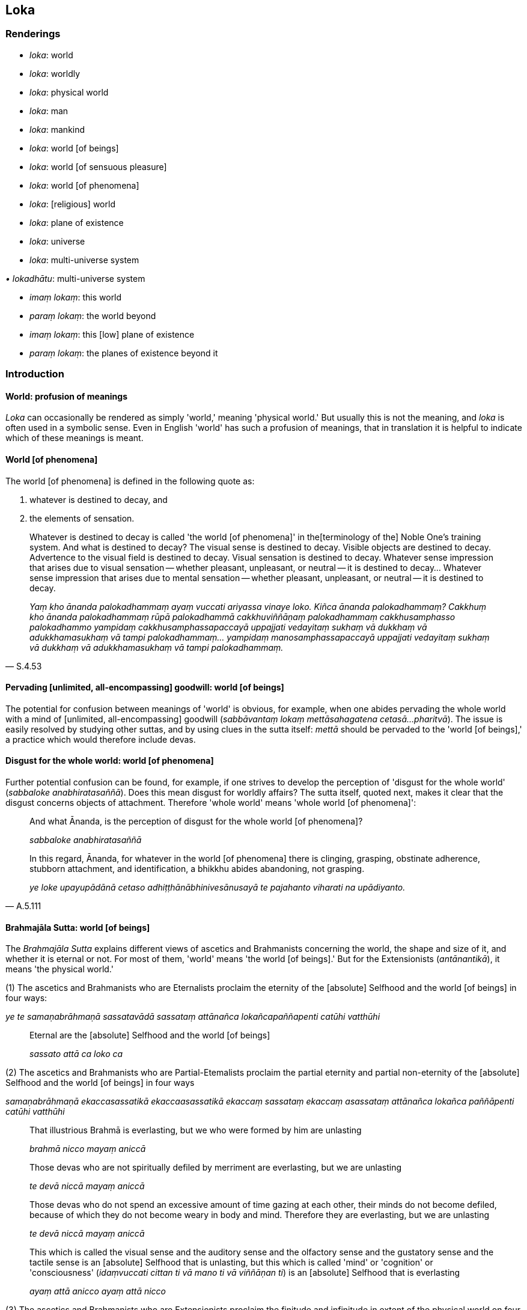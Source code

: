 == Loka

=== Renderings

- _loka_: world

- _loka_: worldly

- _loka_: physical world

- _loka_: man

- _loka_: mankind

- _loka_: world [of beings]

- _loka_: world [of sensuous pleasure]

- _loka_: world [of phenomena]

- _loka_: [religious] world

- _loka_: plane of existence

- _loka_: universe

- _loka_: multi-universe system

_• lokadhātu_: multi-universe system

- _imaṃ lokaṃ_: this world

- _paraṃ lokaṃ_: the world beyond

- _imaṃ lokaṃ_: this [low] plane of existence

- _paraṃ lokaṃ_: the planes of existence beyond it

=== Introduction

==== World: profusion of meanings

_Loka_ can occasionally be rendered as simply 'world,' meaning 'physical 
world.' But usually this is not the meaning, and _loka_ is often used in a 
symbolic sense. Even in English 'world' has such a profusion of meanings, that 
in translation it is helpful to indicate which of these meanings is meant.

==== World [of phenomena]

The world [of phenomena] is defined in the following quote as:

1. whatever is destined to decay, and

2. the elements of sensation.

[quote, S.4.53]
____
Whatever is destined to decay is called 'the world [of phenomena]' in the 
&#8203;[terminology of the] Noble One's training system. And what is destined to 
decay? The visual sense is destined to decay. Visible objects are destined to 
decay. Advertence to the visual field is destined to decay. Visual sensation is 
destined to decay. Whatever sense impression that arises due to visual 
sensation -- whether pleasant, unpleasant, or neutral -- it is destined to 
decay... Whatever sense impression that arises due to mental sensation -- 
whether pleasant, unpleasant, or neutral -- it is destined to decay.

_Yaṃ kho ānanda palokadhammaṃ ayaṃ vuccati ariyassa vinaye loko. Kiñca 
ānanda palokadhammaṃ? Cakkhuṃ kho ānanda palokadhammaṃ rūpā 
palokadhammā cakkhuviññāṇaṃ palokadhammaṃ cakkhusamphasso 
palokadhammo yampidaṃ cakkhusamphassapaccayā uppajjati vedayitaṃ sukhaṃ 
vā dukkhaṃ vā adukkhamasukhaṃ vā tampi palokadhammaṃ... yampidaṃ 
manosamphassapaccayā uppajjati vedayitaṃ sukhaṃ vā dukkhaṃ vā 
adukkhamasukhaṃ vā tampi palokadhammaṃ._
____

==== Pervading [unlimited, all-encompassing] goodwill: world [of beings]

The potential for confusion between meanings of 'world' is obvious, for 
example, when one abides pervading the whole world with a mind of [unlimited, 
all-encompassing] goodwill (_sabbāvantaṃ lokaṃ mettāsahagatena cetasā... 
pharitvā_). The issue is easily resolved by studying other suttas, and by 
using clues in the sutta itself: _mettā_ should be pervaded to the 'world [of 
beings],' a practice which would therefore include devas.

==== Disgust for the whole world: world [of phenomena]

Further potential confusion can be found, for example, if one strives to 
develop the perception of 'disgust for the whole world' (_sabbaloke 
anabhiratasaññā_). Does this mean disgust for worldly affairs? The sutta 
itself, quoted next, makes it clear that the disgust concerns objects of 
attachment. Therefore 'whole world' means 'whole world [of phenomena]':

____
And what Ānanda, is the perception of disgust for the whole world [of 
phenomena]?

_sabbaloke anabhiratasaññā_
____

[quote, A.5.111]
____
In this regard, Ānanda, for whatever in the world [of phenomena] there is 
clinging, grasping, obstinate adherence, stubborn attachment, and 
identification, a bhikkhu abides abandoning, not grasping.

_ye loke upayupādānā cetaso adhiṭṭhānābhinivesānusayā te pajahanto 
viharati na upādiyanto._
____

==== Brahmajāla Sutta: world [of beings]

The _Brahmajāla Sutta_ explains different views of ascetics and Brahmanists 
concerning the world, the shape and size of it, and whether it is eternal or 
not. For most of them, 'world' means 'the world [of beings].' But for the 
Extensionists (_antānantikā_), it means 'the physical world.'

(1) The ascetics and Brahmanists who are Eternalists proclaim the eternity of 
the [absolute] Selfhood and the world [of beings] in four ways:

****
_ye te samaṇabrāhmaṇā sassatavādā sassataṃ attānañca 
lokañcapaññapenti catūhi vatthūhi_
****

____
Eternal are the [absolute] Selfhood and the world [of beings]

_sassato attā ca loko ca_
____

(2) The ascetics and Brahmanists who are Partial-Etemalists proclaim the partial 
eternity and partial non-eternity of the [absolute] Selfhood and the world [of 
beings] in four ways

****
_samaṇabrāhmaṇā ekaccasassatikā ekaccaasassatikā ekaccaṃ sassataṃ 
ekaccaṃ asassataṃ attānañca lokañca paññāpenti catūhi vatthūhi_
****

____
That illustrious Brahmā is everlasting, but we who were formed by him are 
unlasting

_brahmā nicco mayaṃ aniccā_

Those devas who are not spiritually defiled by merriment are everlasting, but 
we are unlasting

_te devā niccā mayaṃ aniccā_

Those devas who do not spend an excessive amount of time gazing at each other, 
their minds do not become defiled, because of which they do not become weary in 
body and mind. Therefore they are everlasting, but we are unlasting

_te devā niccā mayaṃ aniccā_

This which is called the visual sense and the auditory sense and the olfactory 
sense and the gustatory sense and the tactile sense is an [absolute] Selfhood 
that is unlasting, but this which is called 'mind' or 'cognition' or 
'consciousness' (_idaṃvuccati cittan ti vā mano ti vā viññāṇan ti_) is 
an [absolute] Selfhood that is everlasting

_ayaṃ attā anicco ayaṃ attā nicco_
____

(3) The ascetics and Brahmanists who are Extensionists proclaim the finitude and 
infinitude in extent of the physical world on four grounds:

****
_eke samaṇabrāhmaṇā antānantikā antānantaṃ lokassa paññāpenti 
catūhi vatthūhi_
****

[quote, D.1.22-25]
____
Finite in extent is the physical world, and spherical

_antavā ayaṃ loko parivaṭumo_

Infinite in extent is the physical world, and limitless

_ananto ayaṃ loko apariyanto_

The physical world is both finite and infinite in extent (finite in the upward 
and downward directions, but infinite across)

_antavā ca ayaṃ loko ananto ca_

The physical world is neither finite nor infinite in extent

_nevāyaṃ loko antavā na panānanto ti._
____

==== 'World [of beings]': from the view of personal identity

The _Brahmajāla Sutta_'s views of 'the world' arise from the view of personal 
identity. See next quote. This confirms that 'world' means 'world [of beings].' 
But it is not so clear how the Extensionists' views concerning the finitude and 
infinitude in extent of the physical world could arise from the view of 
personal identity.

[quote, S.4.287]
____
'As to the various dogmatic views that arise in the world, householder, "The 
world [of beings] is eternal..".. these as well as the sixty-two dogmatic views 
mentioned in the Brahmajāla: when there is the view of personal identity 
(_sakkāyadiṭṭhi_), these views come to be. Without the view of personal 
identity, these views do not come to be.'

_Yā imā gahapati anekavihitā diṭṭhiyo loke uppajjanti: sassato lokoti 
vā... yānicimāni dvāsaṭṭhi diṭṭhigatāni brahmajāle bhaṇitāni. 
Imā kho gahapati diṭṭhiyo sakkāya diṭṭhiyā sati honti sakkāya 
diṭṭhiyā asati na hontī ti._
____

==== Lokāyatika Brāhmaṇa Sutta: two meanings of loka

In the _Lokāyatika Brāhmaṇa Sutta_ (A.4.431) _loka_ has two meanings, namely

1. world [of phenomena]

2. world [of sensuous pleasure]

A bhikkhu may be free of one world but not the other. For example, if a bhikkhu 
attains first jhāna, the Buddha says:

____
This, brahman, is called a bhikkhu who, having arrived at the end of the world 
&#8203;[of sensuous pleasure], abides at the end of the world [of sensuous pleasure]._

_Ayaṃ vuccati brāhmaṇā bhikkhu lokassa antaṃ āgamma lokassa ante 
viharati._
____

____
... But some people say that he is nonetheless included in the world [of 
phenomena], that he is nonetheless unliberated from the world [of phenomena]_

_Tamaññe evamāhaṃsu ayampi lokapariyāpanno ayampi anissaṭo lokamhā ti._
____

____
... I, too, say that he is nonetheless included in the world [of phenomena], 
that he is nonetheless unliberated from the world [of phenomena]'_

_Ahampi brāhmaṇā evaṃ vadāmi ayampi lokapariyāpanno ayampi anissaṭo 
lokamhā ti_
____

By translating _loka_ in these two ways, the meanings are clearly 
distinguished, and the sutta makes sense. Although Bodhi recognises that _loka_ 
has two meanings (NDB n.1936), he translates it like this:

- This is called a bhikkhu who, having come to the end of the world, dwells at 
the end of the world. Others say thus of him: 'He, too, is included in the 
world; he, too, is not yet released from the world. I also say thus: 'He, too, 
is included in the world; he, too, is not yet released from the world' (Bodhi, 
NDB p.1304).

==== Rendering 'world [of beings]' as 'world'

We have seen that in pervading the whole world with a mind of [unlimited, 
all-encompassing] goodwill, 'world' means 'world [of beings].' But sometimes no 
parenthesis is necessary. For example, consider these quotes where we use 
rounded brackets where we consider the parenthesis is unnecessary:

• these beings are the foremost in the world (of beings), these are the best, 
namely the arahants. +
☸ _ete aggā ete seṭṭhā lokasmiṃ yadidaṃ arahanto ti_ S.3.83).

[quote, It.50]
____
those in the world (of beings) who have reached the Far Shore

_te ca pāragatā loke._
____

==== PED: profusion acknowledged

_Loka's_ profusion and complexity of meanings is acknowledged in PED, which 
renders it as:

- 'world, primarily "visible world," then in general as "space or sphere of 
creation" with various degrees of substantiality. Often (unspecified) in the 
comprehensive sense of "universe." Sometimes the term is applied collectively 
to the creatures inhabiting this or various other worlds, thus, "man, mankind, 
people, beings."'

==== Imaṃ lokaṃ, paraṃ lokaṃ: two meanings

_Imaṃ lokaṃ, paraṃ lokaṃ_ has two potential meanings:

1. this world, and the world beyond

2. this [low] plane of existence, and the other planes beyond it

For example:

1. Having passed on from this world to the world beyond, how does one not 
grieve?
+
****
_Asmā lokā paraṃ lokaṃ kathaṃ pecca na socati_ (Sn.v.185).
****

2. Beings roaming and wandering the round of birth and death [obstructed by] 
uninsightfulness into reality, and [tethered to individual existence] by 
craving, now go from this [low] plane of existence to the planes of existence 
beyond it, now come from the planes of existence beyond it to this [low] plane 
of existence.
+
****
_avijjānīvaraṇā sattā taṇhāsaṃyojanā sandhāvantā saṃsarantā 
sakimpi asmā lokā paraṃ lokaṃ gacchanti sakimpi parasmā lokā imaṃ 
lokaṃ āgacchanti_ (S.2.184-5).
****

==== Multi-universe system and planes of existence:

In the _Abhibhu Sutta_ (A.1.227) the Buddha calls himself immeasureable 
(_appameyyā tathāgatā ti_), and says he can make his voice heard through the 
billionfold multi-universe system (_tisahassī mahāsahassī lokadhātu_). This 
implies that 1,000,000,000 is the number of universes in a multi-universe 
system, though this is variable, as we will see.

Each universe has its own group of heavens, for example, one realm of the Four 
Great Kings, one Tāvatiṃsā heaven etc.: _tasmiṃ sahassadhā loke... 
cātummahārājikānaṃ sahassaṃ tāvatiṃsānaṃ sahassaṃ yāmānaṃ 
sahassaṃ tusitānaṃ sahassaṃ nimmānaratīnaṃ sahassaṃ 
paranimmitavasavattīnaṃ sahassaṃ brahmalokānaṃ_ (A.5.59).

There is apparently only one Buddha in a multi-universe system, because he and 
his teachings are welcomed by 10,000 of them, and he is visited by devas from 
the same number. This further suggests that 10,000 is the total number of 
universes at present:

[quote, Vin.1.12]
____
And when the Blessed One had set rolling the Wheel of the Teaching... the ten 
thousandfold multi-universe system trembled, quaked, and shook

_Pavattite ca pana bhagavatā dhammacakke... dasasahassī lokadhātu saṅkampi 
sampakampi sampavedhi._
____

[quote, D.2.259]
____
'Bhikkhus, most of the gods from the ten thousandfold multi-universe system 
have assembled...'

_yebhuyyena bhikkhave dasasu lokadhātūsu devatā sannipatitā honti...._
____

Each universe has only one earth, one sun, and one moon. Therefore seekers of 
extra-terrestrial life will need to search outside our universe, not within it: 
_tasmiṃ sahassadhā loke sahassaṃ candānaṃ sahassaṃ suriyānaṃ 
sahassaṃ_ (A.5.59).

In each thousandfold multi-universe system Mahābrahmā ranks as foremost: 
_yāvatā bhikkhave sahassīlokadhātu mahābrahmā tattha aggamakkhāyati_ 
(A.5.59). The prefix Mahā- is insignificant, because Mahābrahmā and Brahmā 
are interchangeable. Therefore at present there is apparently space for just 
ten Brahmās. Paccekabrahmās (e.g. S.1.146) are perhaps Brahmās without 
multi-universe system sovereignty.

Each universe is comprised of three planes of existence (_dhātu_), which are 
named according to two systems:

1. the low plane of existence, the middle plane of existence, and the high 
plane of existence
+
****
_hīnadhātu majjhimadhātu paṇītadhātu_ (D.3.215), or,
****

2. the sensuous plane of existence, the refined material plane of existence, 
and the immaterial plane of existence
+
****
_kāmadhātu... rūpadhātu... arūpadhātu_ (A.1.224).
****

Each universe has periods of contraction and expansion. This gives rise to two 
sets of terms, either:

1. the universe contracts.
+
****
_loko saṃvaṭṭati._
****

2. the universe expands
+
****
_loko vivaṭṭati_ (D.1.17).
****

or:

1. the universal cycle is in its contracting phase
+
****
_kappo saṃvaṭṭati_
****

2. the universal cycle is in its expanding phase
+
****
_kappo vivaṭṭati_ (A.2.142).
****

For further discussion see IGPT sv _Kappa_.

=== Illustrations

.Illustration
====
lokaṃ

world
====

[quote, It.14-16]
____
The wise are reborn in a world of happiness that is free of affliction.

_Avyābajjhaṃ sukhaṃ lokaṃ paṇḍito upapajjatī tī._
____

.Illustration
====
loke

world
====

[quote, Sn.v.25]
____
I am no one's servant. I travel the whole world through my own gains.

_Nāhaṃ bhatakosmi kassac nibbiṭṭhena carāmi sabbaloke._
____

.Illustration
====
loko

universe
====

[quote, D.1.17]
____
The universe contracts.... the universe expands

_loko saṃvaṭṭati... loko vivaṭṭati._
____

.Illustration
====
loko

multi-universe system
====

[quote, A.1.282]
____
With purified divine vision surpassing that of men I survey the thousandfold 
multi-universe system

_Evāhaṃ dibbena cakkhunā visuddhena atikkantamānusakena sahassaṃ lokaṃ 
olokemī ti._
____

.Illustration
====
loko

multi-universe system
====

[quote, Th.v.1181]
____
The one by whom the thousandfold multi-universe system is known in an instant, 
he is like a brahmā deity.

_Yassa muhuttena sahassadhā loko saṃvidito sabrahmakappo._
____

.Illustration
====
loko

man
====

[quote, Ud.32]
____
Man is subject to torment, and afflicted by sensation. He calls an illness 
'endowed with personal qualities.'

_ayaṃ loko santāpajāto phassapareto rogaṃ vadati attato._
____

.Illustration
====
loko

man
====

[quote, Ud.33]
____
Man is bound to individual existence, is afflicted by individual existence, yet 
takes delight in individual existence.

_bhavasatto loko bhavapareto bhavamevābhinandati._
____

.Illustration
====
loko

mankind
====

____
Most of mankind, Kaccāna, are attached to one of two views:

_dvayaṃ nissito kho'yaṃ kaccāna loko yebhuyyena_
____

____
The view that everything exists

_atthitañceva_
____

[quote, S.2.17]
____
The view that nothing exists

_natthitañca._
____

.Illustration
====
loko

mankind
====

[quote, S.2.17]
____
Most of mankind is fastened by clinging, grasping, and stubborn attachment.

_Upayupādānābhinivesavinibaddho khvāyaṃ kaccāna loko yebhuyyena._
____

.Illustration
====
parañca lokaṃ

the world beyond
====

[quote, Th.v.784-5; M.2.73]
____
He ends up in a womb in the world beyond

_upeti gabbhañca parañca lokaṃ._
____

.Illustration
====
asmā lokā

this [low] plane of existence; paraṃ lokaṃ, the planes of existence beyond 
it
====

[quote, S.2.184-5]
____
Beings roaming and wandering the round of birth and death [obstructed by] 
uninsightfulness into reality, and [tethered to individual existence] by 
craving, now go from this [low] plane of existence to the planes of existence 
beyond it, now come from the planes of existence beyond it to this [low] plane 
of existence.

_avijjānīvaraṇā sattā taṇhāsaṃyojanā sandhāvantā saṃsarantā 
sakimpi asmā lokā paraṃ lokaṃ gacchanti sakimpi parasmā lokā imaṃ 
lokaṃ āgacchanti._
____

.Illustration
====
paraṃ lokaṃ

world beyond
====

[quote, M.1.402]
____
Since there is indeed a world beyond, one who has the dogmatic view 'There is 
no world beyond' has a wrong view [of reality].

_Santaṃyeva kho pana paraṃ lokaṃ natthi paro lokotissa diṭṭhi hoti 
sāssa hoti micchādiṭṭhi._
____

.Illustration
====
lokaṃ

world [of beings]
====

[quote, Sn.v.755]
____
See the world [of beings] with its devas entrenched in [attachment to] 
denomination-and-bodily-form.

_passa lokaṃ sadevakaṃ niviṭṭhaṃ nāmarūpasmiṃ._
____

.Illustration
====
lokaṃ

world [of beings]
====

[quote, M.1.126]
____
We shall abide pervading the whole world [of beings] with a mind of [unlimited, 
all-encompassing] goodwill, vast, exalted, unlimited, free of unfriendliness 
and hostility.

_sabbāvantaṃ lokaṃ mettāsahagatena cetasā vipulena mahaggatena 
appamāṇena averena avyāpajjhena pharitvā viharissāmāti._
____

.Illustration
====
loko

world [of beings]
====

[quote, Ud.77]
____
The world [of beings] with its devas does not despise the sage living the 
religious life, free of craving.

_Taṃ taṃ nittaṇhaṃ muniṃ carantaṃ +
Nāvajānāti sadevako pi loko ti._
____

.Illustration
====
loka

world [of beings]; loka, worldly
====

____
Life in the world [of beings] is of such a nature, and the acquiring of states 
of individuality is of such a nature, that eight worldly conditions whirl 
around the world [of beings], and the world [of beings] whirls around eight 
worldly conditions

_tathābhūto kho ayaṃ lokasannivāso tathābhūto attabhāvapaṭilābho 
yathābhūte lokasannivāse yathābhūte attabhāvapaṭilābhe aṭṭha 
lokadhammā lokaṃ anuparivattanti loko ca aṭṭha lokadhamme anuparivattati_
____

[quote, A.2.188]
____
... namely: acquisition and loss, imprestige and prestige, criticism and 
praise, pleasure and pain.

_lābho ca alābho ca ayaso ca yaso ca nindā ca pasaṃsā ca sukhañca 
dukkhañcā ti._
____

.Illustration
====
loko

world [of beings]
====

[quote, Ud.79]
____
The world [of beings], fettered by undiscernment of reality, appears truly 
fit-for-purpose. For the fool tethered by attachment and blanketed in darkness 
it indeed seems eternal, but for one who sees [the nature of reality], there is 
&#8203;[nowhere] anything at all.

_Mohasambandhano loko bhabbarūpo va dissati +
Upadhisambandhano bālo tamasā parivārito +
Sassato-r-iva khāyati passato natthi kiñcanaṃ ti._
____

.Illustration
====
loko

world [of beings]
====

Some proclaim the view:

[quote, M.2.233]
____
The [absolute] Selfhood and the world [of beings] are eternal. This alone is 
true; all else is false

_Sassato attā ca loko ca idameva saccaṃ moghamaññan ti ittheke 
abhivadanti._
____

.Illustration
====
lokasmiṃ

world (of beings)
====

[quote, A.2.143]
____
Those beings are hard to find in the world who can claim to be free of mental 
illness even for a moment except those whose _āsavas_ are destroyed.

_Te bhikkhave sattā dullabhā lokasmiṃ ye cetasikena rogena muhuttampi 
ārogyaṃ paṭijānanti aññatra khīṇāsavehi._
____

.Illustration
====
lokassā

world (of beings)
====

[quote, A.3.286]
____
This is the community of the Blessed One's disciples. They are worthy of 
offerings, hospitality, gifts, and honouring with joined palms. They are the 
unsurpassed field of merit for the world.

_esa bhagavato sāvakasaṅgho āhuneyyo pāhuneyyo dakkhiṇeyyo 
añjalikaraṇīyo anuttaraṃ puññakkhettaṃ lokassā ti._
____

.Illustration
====
loke

world (of beings)
====

[quote, Sn.v.867]
____
A person develops dogmatic opinions from seeing the cessation and continuance 
of bodily forms in the world.

_Rūpesu disvā vibhavaṃ bhavañca vinicchayaṃ kurute jantu loke._
____

.Illustration
====
lokasmiṃ

world (of beings)
====

[quote, M.3.248]
____
Set rolling the unsurpassed Wheel of the Teaching, which cannot be reversed by 
any ascetic, Brahmanist, deva, māra, or brahmā, or by anyone in the world.

_anuttaraṃ dhammacakkaṃ pavattitaṃ appavattiyaṃ samaṇena vā 
brāhmaṇena vā devena vā mārena vā brahmunā vā kenaci vā lokasmiṃ._
____

.Illustration
====
lokasmiṃ

world (of beings)
====

[quote, Sn.v.148-9]
____
Just as a mother would protect with her life her own son, her only son, so 
would he cultivate an attitude toward all beings unlimited [by attachment, 
hatred, and undiscernment of reality], and unlimited, [all-encompassing] 
goodwill for all the world.

_Mātā yathā niyaṃ puttaṃ āyusā ekaputtamanurakkhe +
Evampi sabbabhūtesū mānasaṃ bhāvaye aparimānaṃ +
Mettañca sabbalokasmiṃ mānasaṃ bhāvaye aparimānaṃ._
____

.Illustration
====
loko

&#8203;[religious] world
====

____
-- Do all ascetics and Brahmanists, dear sir, have the same doctrine, the same 
standard of discipline, the same aspiration, and pursue the same goal?

_sabbeva nu kho mārisa samaṇabrāhmaṇā ekantavādā ekantasīlā 
ekantachandā ekantājjhosānā ti._
____

-- No, Lord of the Devas, they do not.

-- 'But why, sir, do they not do so?

[quote, D.2.282]
____
-- The [religious] world is made up of many and various elements, and whatever 
of these elements that beings stubbornly adhere to, then dogmatically grasping 
and stubbornly adhering they assert 'This alone is true, all else is false.' 
Therefore they do not have the same doctrine, the same standard of discipline, 
the same aspiration, nor pursue the same goal.

_Anekadhātunānādhātu kho devānaminda loko. Tasmiṃ 
anekadhātunānādhātusmiṃ loke yaṃ yadeva sattā dhātuṃ abhinivisanti 
taṃ tadeva thāmasā parāmassa abhinivissa voharanti idameva saccaṃ 
moghamaññan ti. Tasmā na sabbe samaṇabrāhmaṇā ekantavādā 
ekantasīlā ekantachandā ekantaajjhosānā ti._
____

.Illustration
====
loko

world [of sensuous pleasure]: loka, world [of phenomena]
====

The _Lokāyatika Brāhmaṇa Sutta_. See Introduction.

____
In the [terminology of the] Noble One's training system these five varieties of 
sensuous pleasure are called 'the world [of sensuous pleasure].' Which five?

_Pañcime brāhmaṇā kāmaguṇā ariyassa vinaye loko ti vuccati katame 
pañca?_
____

____
Visible objects known via the visual sense, likeable, loveable, pleasing, 
agreeable, connected with sensuous pleasure, and charming. Audible objects 
known via the auditory sense... smellable objects known via the olfactory 
sense... Tasteable objects known via the gustatory sense... Tangible objects 
known via the tactile sense, likeable, loveable, pleasing, agreeable, connected 
with sensuous pleasure, and charming.

_Cakkhu viññeyyā rūpā iṭṭhā kantā manāpā piyarūpā 
kāmūpasaṃhitā rajanīyā... kāya viññeyyā phoṭṭhabbā iṭṭhā 
kantā manāpā piyarūpā kāmūpasaṃhitā rajanīyā. Ime kho brāhmaṇā 
pañcakāmaguṇā ariyassa vinaye loko ti vuccati._
____

____
In this regard, brahman, a bhikkhu, secluded from sensuous pleasures and 
spiritually unwholesome factors enters and abides in first jhāna, which is 
accompanied by thinking and pondering, and rapture and physical pleasure born 
of seclusion [from sensuous pleasures and spiritually unwholesome factors].

_Idha brāhmaṇā bhikkhu vivicceva kāmehi vivicca akusalehi dhammehi 
savitakkaṃ savicāraṃ vivekajaṃ pītisukhaṃ paṭhamaṃ jhānaṃ 
upasampajja viharati._
____

____
This, brahman, is called a bhikkhu who

_Ayaṃ vuccati brāhmaṇā bhikkhu _
____

____
... having arrived at the end of the world [of sensuous pleasure]_

_lokassa antaṃ āgamma_
____

____
... abides at the end of the world [of sensuous pleasure]_

_lokassa ante viharati._
____

____
But some people say that he is nonetheless included in the world [of 
phenomena], that he is nonetheless unliberated from the world [of phenomena]_

_Tamaññe evamāhaṃsu ayampi lokapariyāpanno ayampi anissaṭo lokamhā ti._
____

____
I, too, say that he is nonetheless included in the world [of phenomena], that 
he is nonetheless unliberated from the world [of phenomena]_

_Ahampi brāhmaṇā evaṃ vadāmi ayampi lokapariyāpanno ayampi anissaṭo 
lokamhā ti._
____

...

____
Then again the bhikkhu, by completely transcending the state of awareness 
neither having nor lacking perception, enters and abides in the ending of 
perception and sense impression. And, by seeing [reality] with penetrative 
discernment, his perceptually obscuring states are destroyed.

_Puna ca paraṃ brāhmaṇā bhikkhu sabbaso nevasaññānāsaññāyatanaṃ 
samatikkamma saññāvedayitanirodhaṃ upasampajja viharati. Paññāya cassa 
disvā āsavā parikkhīṇā honti._
____

____
This is called a bhikkhu who,

_Ayaṃ vuccati brāhmaṇā bhikkhu_
____

____
... having arrived at the end of the world [of sensuous pleasure],

_lokassa antaṃ āgamma_
____

____
... abides at the end of the world [of sensuous pleasure],

_lokassa ante viharati_
____

[quote, A.4.431]
____
... one who has overcome attachment to the world [of phenomena].

_tiṇṇo loke visattikan ti._
____

.Illustration
====
lokassa

world [of phenomena]
====

Venerable Ānanda said this:

____
Friends, when the Blessed One rose from his seat and entered his dwelling after 
reciting a brief synopsis without explaining the meaning in detail, that is:

_Āyasmā ānando etadavoca yaṃ kho vo āvuso bhagavā saṅkhittena 
uddesaṃ uddisitvā vitthārena atthaṃ avibhajitvā uṭṭhāyāsanā 
vihāraṃ paviṭṭho_
____

____
'I declare that the end of the world [of phenomena] cannot be known, seen, or 
reached by travelling.

_nāhaṃ bhikkhave gamanena lokassa antaṃ ñāteyyaṃ daṭṭheyyaṃ 
patteyyanti vadāmi_
____

____
'And further I declare that without having reached the end of the world [of 
phenomena] there is no putting an end to suffering'_

_na ca panāhaṃ bhikkhave appatvā lokassa antaṃ dukkhassa antakiriyaṃ 
vadāmī ti._
____

____
This brief synopsis recited by the Blessed One, where the meaning was not 
explained in detail, thus do I understand the meaning in detail.

_Imassa khvāhaṃ āvuso bhagavatā saṅkhittena uddesassa uddiṭṭhassa 
vitthārena atthaṃ avibhattassa evaṃ vitthārena atthaṃ ājānāmi_
____

____
In the [terminology of the] Noble One's training system, that in the world [of 
phenomena] via which one is a perceiver and conceiver of the world [of 
phenomena] is called the world [of phenomena]

_Yena kho āvuso lokasmiṃ lokasaññī hoti lokamānī ayaṃ vuccati 
ariyassa vinaye loko._
____

____
Via what in the world [of phenomena] is one a perceiver and conceiver of the 
world [of phenomena]?

_Kena cāvuso lokasmiṃ lokasaññī hoti lokamānī?_
____

____
Via the visual sense in the world [of phenomena], is one a perceiver and 
conceiver of the world [of phenomena]...

_cakkhunā kho āvuso lokasmiṃ lokasaññī hoti lokamānī..._
____

[quote, S.4.95]
____
Via the mental sense in the world [of phenomena], is one a perceiver and 
conceiver of the world [of phenomena].

_manena kho āvuso lokasmiṃ lokasaññī hoti lokamānī._
____

.Illustration
====
lokaṃ

world [of phenomena]
====

[quote, M.1.69-71]
____
The Perfect One discerns according to reality the world [of phenomena] with its 
many and various constituent elements.

_anekadhātunānādhātulokaṃ yathābhūtaṃ pajānāti._
____

.Illustration
====
loka

world [of phenomena]
====

[quote, A.3.313]
____
He is indeed the Blessed One... one who knows the world [of phenomena] 
&#8203;[according to reality]...

_iti pi so bhagavā.. lokavidū..._
____

.Illustration
====
loke

world [of phenomena]
====

[quote, S.1.117]
____
Knowing attachment in the world [of phenomena] as bondage [to individual 
existence], a person should train for its elimination.

_Upadhiṃ viditvā saṅgo ti loke tasseva jantu vinayāya sikkheti._
____

.Illustration
====
loka

world [of phenomena]
====

____
For one who sees the origination of the world [of phenomena] according to 
reality with perfect penetrative discernment

_lokasamudayañca kho kaccāna yathābhūtaṃ sammappaññāya passato_
____

____
there is no view of nonexistence in regards to the world [of phenomena]_

_yā loke natthitā sā na hoti._
____

____
And for one who sees the ending of the world [of phenomena] according to 
reality with perfect penetrative discernment

_lokanirodhaṃ kho kaccāna yathābhūtaṃ sammappaññāya passato_
____

[quote, S.2.17]
____
there is no view of existence in regards to the world [of phenomena]_

_yā loke atthitā sā na hoti._
____

.Illustration
====
loke

world [of phenomena]
====

[quote, M.3.83-4]
____
Having eliminated greed and dejection in regard to the world [of phenomena]

_vineyya loke abhijjhādomanassaṃ._
____

.Illustration
====
lokassa

world [of phenomena]
====

Standing at a respectful distance, Rohitassa, the young deva, said to the 
Blessed One:

• -- Is it possible, bhante, by travelling to know or to see or to reach the 
end of the world [of phenomena], where one is not born, does not age, does not 
die, does not pass away, and is not reborn? +
_Yattha nu kho bhante na jāyati na jīyati na mīyati na cavati na uppajjati 
sakkā nu kho so bhante gamanena lokassa anto ñātuṃ vā daṭṭhuṃ vā 
pāpuṇituṃ vā ti._

____
-- As to that end of the world [of phenomena], friend, where one is not born, 
does not age, does not die, does not pass away, and is not reborn: I declare 
that it cannot be known, seen, or reached by travelling.

_Yattha kho āvuso na jāyati na jīyati na mīyati na cavati na uppajjati 
nāhaṃ taṃ gamanena lokassa antaṃ ñāteyyaṃ daṭṭheyyaṃ 
patteyyanti vadāmī ti._
____

____
... However, friend, I declare that without having reached the end of the world 
&#8203;[of phenomena] there is no putting an end to suffering.

_na kho panāhaṃ āvuso appatvā lokassa antaṃ dukkhassa antakiriyaṃ 
vadāmi_
____

____
... It is, friend, in just this fathom-high carcass endowed with perception and 
mind that I make known the world [of phenomena], the origination of the world 
&#8203;[of phenomena], the ending of the world [of phenomena], and the practice 
leading to the ending of the world [of phenomena].

_Api cāhaṃ āvuso imasmiññeva vyāmamatte kaḷevare sasaññimhi samanake 
lokañca paññāpemi lokasamudayañca lokanirodhañca lokanirodhagāminiñca 
paṭipadanti._
____

____
The end of the world [of phenomena] can never be reached by means of 
travelling. +
Yet without reaching the end of the world [of phenomena] there is no freedom 
from suffering.

_Gamanena na pattabbo lokassanto kudācanaṃ +
Na ca appatvā lokantaṃ dukkhā atthi pamocanaṃ._
____

[quote, S.1.62]
____
Therefore, truly, one who knows the world [of phenomena] [according to 
reality], one of great wisdom, one who has reached the end of the world [of 
phenomena], fulfiller of the religious life, knowing the end of the world [of 
phenomena] [according to reality], inwardly at peace, longs not for this world 
or another.

_Tasmā have lokavidū sumedho lokantagū vusitabrahmacariyo +
Lokassa antaṃ samitāvī ñatvā nāsiṃsati lokamimaṃ parañcā ti._
____

.Illustration
====
loko

world [of phenomena]
====

____
-- 'Void [of personal qualities] is the world [of phenomena]': on what grounds, 
bhante, is this said?

_suñño loko suñño loko ti bhante vuccati kittāvatā nu kho bhante suñño 
loko ti vuccatī ti?_
____

____
-- Because, Ānanda, it is void of an [absolute] Selfhood and of what could 
belong to an [absolute] Selfhood, therefore it is said that the world [of 
phenomena] is void [of personal qualities]._

_Yasmā ca kho ānanda suññaṃ attena vā attaniyena vā tasmā suñño loko 
ti vuccati._
____

____
And what, Ānanda, is void of an [absolute] Selfhood and of what could belong 
to an [absolute] Selfhood?

_Kiñca ānanda suññaṃ attena vā attaniyena vā:_
____

____
The visual sense is void of an [absolute] Selfhood and of what could belong to 
an [absolute] Selfhood

_Cakkhuṃ kho ānanda suññaṃ attena vā attaniyena vā_
____

____
Visible objects are void of an [absolute] Selfhood and of what could belong to 
an [absolute] Selfhood

_rūpā suññā attena vā attaniyena vā_
____

____
Advertence to the visual field is void of an [absolute] Selfhood and of what 
could belong to an [absolute] Selfhood

_cakkhuviññāṇaṃ suññaṃ attena vā attaniyena vā_
____

____
Visual sensation is void of an [absolute] Selfhood and of what could belong to 
an [absolute] Selfhood

_cakkhusamphasso suñño attena vā attaniyena vā_
____

____
Whatever sense impression that arises due to visual sensation -- whether 
pleasant, unpleasant, or neutral -- is void of an [absolute] Selfhood and of 
what could belong to an [absolute] Selfhood...

_yampidaṃ cakkhusamphassapaccayā uppajjati vedayitaṃ sukhaṃ vā 
dukkhaṃ vā adukkhamasukhaṃ vā tampi suññaṃ attena va attaniyena 
vā..._
____

[quote, S.4.54]
____
... whatever sense impression that arises due to mental sensation -- whether 
pleasant, unpleasant, or neutral -- is void of an [absolute] Selfhood and of 
what could belong to an [absolute] Selfhood

_yampidaṃ manosamphassapaccayā uppajjati vedayitaṃ sukhaṃ vā dukkhaṃ 
vā adukkhamasukhaṃ vā tampi suññaṃ attena va attaniyena vā._
____

.Illustration
====
lokassa

world [of phenomena]
====

____
I will explain the origination and vanishing of the world [of phenomena]. 
Listen, pay careful attention, and I will speak.

_Lokassa bhikkhave samudayañca atthaṅgamañca desissāmi taṃ suṇātha 
sādhukaṃ manasikarotha bhāsissāmī ti._
____

____
And what is the origination of the world [of phenomena]?

_Katamo ca bhikkhave lokassa samudayo?_
____

____
Dependent on the visual sense and visible objects, advertence to the visual 
field arises

_cakkhuñca paṭicca rūpe ca uppajjati cakkhuviññāṇaṃ_
____

____
The association of the three is sensation

_tiṇṇaṃ saṅgati phasso_
____

____
Sense impression arises dependent on sensation

_phassapaccayā vedanā_
____

____
Craving arises dependent on sense impression

_vedanāpaccayā taṇhā_
____

____
Grasping arises dependent on craving.

_Taṇhāpaccayā upādānaṃ_
____

____
Individual existence arises dependent on grasping;

_Upādānapaccayā bhavo_
____

____
Birth arises dependent on individual existence;

_Bhavapaccayā jāti_
____

____
Dependent on birth, there arises old-age-and-death, grief, lamentation, 
physical pain, psychological pain, and vexation.

_Jātipaccayā jarāmaraṇaṃ sokaparidevadukkhadomanassupāyāsā 
sambhavanti._
____

____
This is the origination of the world [of phenomena].

_Ayaṃ kho bhikkhave lokassa samudayo_
____

____
And what is the vanishing of the world [of phenomena]

_Katamo ca bhikkhave lokassa atthaṅgamo?_
____

____
Dependent on the visual sense and visible objects, advertence to the visual 
field arises.

_Cakkhuñca paṭicca rūpe uppajjati cakkhuviññāṇaṃ_
____

____
The association of the three is sensation.

_tiṇṇaṃ saṅgati phasso_
____

____
Sense impression arises dependent on sensation.

_phassapaccayā vedanā_
____

____
Craving arises dependent on sense impression._

_vedanāpaccayā taṇhā_
____

____
But with the complete fading away and ending of this craving comes the ending 
of grasping.

_tassāyeva taṇhāya asesavirāganirodhā upādānanirodho_
____

____
With the ending of grasping comes the ending of individual existence.

_upādānanirodhā bhavanirodho_
____

____
With the ending of individual existence comes the ending of birth.

_bhavanirodhā jātinirodho_
____

____
With the ending of birth, old-age-and-death, grief, lamentation, physical pain, 
psychological pain, and vexation cease.

_jātinirodhā jarāmaraṇaṃ sokaparidevadukkhadomanassupāyāsā 
nirujjhanti_
____

____
Such is the ending of this whole mass of suffering._

_Evametassa kevalassa dukkhakkhandhassa nirodho hoti._
____

[quote, S.2.73; S.4.87]
____
This is the vanishing of the world [of phenomena]_

_Ayaṃ kho bhikkhave lokassa atthaṅgamo._
____

.Illustration
====
loko

world [of phenomena]
====

____
Where there is the visual sense, Samiddhi, where there are visible objects, 
advertence to the visual field, things known through advertence to the visual 
field, there the world [of phenomena] exists or the evidence of the world [of 
phenomena].

_Yattha kho samiddhi atthi cakkhu atthi rūpā atthi cakkhuviññāṇaṃ 
atthi cakkhuviññāṇa viññātabbā dhammā atthi tattha loko vā 
lokapaññatti vā_
____

[quote, S.4.39]
____
Where there is no visual sense, Samiddhi, where there are no visible objects, 
no advertence to the visual field, no things known through advertence to the 
visual field, there the world [of phenomena] does not exist or the evidence of 
the world [of phenomena].

_Yattha ca kho samiddhi natthi cakkhu natthi rūpā natthi 
cakkhuviññāṇaṃ natthi cakkhuviññāṇa viññātabbā dhammā. Natthi 
tattha loko vā lokapaññatti vā._
____

.Illustration
====
loke

world [of phenomena]
====

[quote, A.3.444]
____
I will be free of the perception that "It is endowed with personal qualities" 
regarding the whole world [of phenomena]

_Sabbaloke ca atammayo bhavissāmi._
____

.Illustration
====
loke

world [of phenomena]
====

____
And what Ānanda, is the perception of disgust for the whole world [of 
phenomena]?

_sabbaloke anabhiratasaññā_
____

[quote, A.5.111]
____
In this regard, Ānanda, for whatever in the world [of phenomena] there is 
clinging, grasping, obstinate adherence, stubborn attachment, and 
identification, a bhikkhu abides abandoning, not grasping.

_ye loke upayupādānā cetaso adhiṭṭhānābhinivesānusayā te pajahanto 
viharati na upādiyanto._
____

.Illustration
====
lokasmiṃ

world [of phenomena]
====

[quote, Sn.v.1103-4]
____
Whatever they grasp in the world [of phenomena], by that very thing Māra 
follows a man. Therefore, knowing this, the bhikkhu, being mindful, should not 
grasp anything in the whole world [of phenomena].

_Yaṃ yaṃ hi lokasmiṃ upādiyanti teneva māro anveti janatuṃ. Tasmā 
pajānaṃ na upādiyetha bhikkhu sato kiñcanaṃ sabbaloke._
____

.Illustration
====
lokā

plane of existence
====

[quote, M.1.141]
____
Those bhikkhus who have abandoned the five ties to individual existence in the 
low plane of existence (_pañcorambhāgiyāni saṃyojanāni_) will all arise 
spontaneously [in the higher planes of existence], there to attain 
nibbāna-without-residue, never to return from those worlds (_anāvattidhammā 
tasmā lokā_).

_yesaṃ bhikkhūnaṃ pañcorambhāgiyāni saṃyojanāni pahīnāni sabbe te 
opapātikā tattha parinibbāyino anāvattidhammā tasmā lokā._
____

.Illustration
====
imaṃ lokaṃ

this [low] plane of existence
====

[quote, M.1.141-2]
____
Those bhikkhus who have abandoned three ties to individual existence and have 
reduced attachment, hatred, and undiscernment of reality, are all 
once-returners, and, returning only once to this [low] plane of existence, will 
then put an end to suffering.

_yesaṃ bhikkhūnaṃ tīṇi saṃyojanāni pahīnāni rāgadosamohā 
tanubhūtā sabbe te sakadāgāmino sakideva imaṃ lokaṃ āgantvā 
dukkhassantaṃ karissanti._
____

.Illustration
====
lokaṃ

multi-universe system
====

[quote, A.1.282]
____
With purified divine vision surpassing that of men, I survey the thousandfold 
multi-universe system.

_evāhaṃ dibbena cakkhunā visuddhena atikkantamānusakena sahassaṃ lokaṃ 
olokemī ti._
____

.Illustration
====
lokadhātu

multi-universe system
====

[quote, Vin.1.12]
____
The ten thousandfold multi-universe system trembled, quaked, and shook.

_dasasahassī lokadhātu saṅkampi sampakampi sampavedhi._
____


